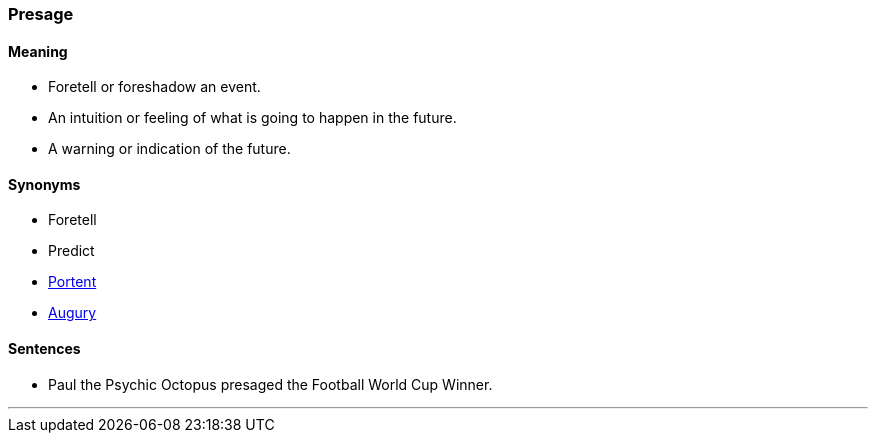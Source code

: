 === Presage

==== Meaning

* Foretell or foreshadow an event.
* An intuition or feeling of what is going to happen in the future.
* A warning or indication of the future.

==== Synonyms

* Foretell
* Predict
* link:#_portent[Portent]
* link:#_augury[Augury]

==== Sentences

* Paul the Psychic Octopus [.underline]#presaged# the Football World Cup Winner.

'''
